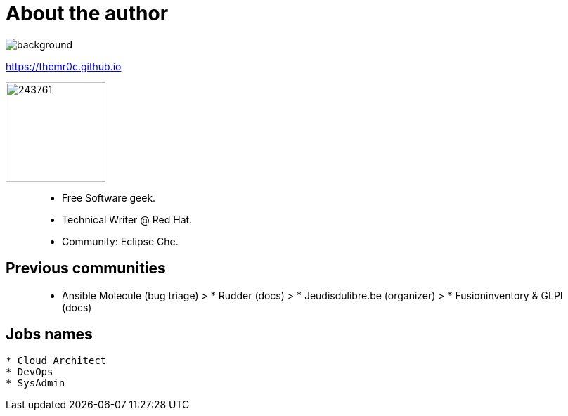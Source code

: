 = About the author

image::https://upload.wikimedia.org/wikipedia/commons/2/21/Atomium_Evening_BrusselsB.jpg[background,size=cover,opacity=0.2]

https://themr0c.github.io

image::https://avatars1.githubusercontent.com/u/243761[width=142]

> * Free Software geek.
> * Technical Writer @ Red Hat.
> * Community: Eclipse Che.

== Previous communities

> * Ansible Molecule (bug triage) > * Rudder (docs) > * Jeudisdulibre.be (organizer) > * Fusioninventory & GLPI (docs)

== Jobs names

----
* Cloud Architect
* DevOps
* SysAdmin
----

////
____
Culture, Automation, Measurement, Sharing.
____
////
